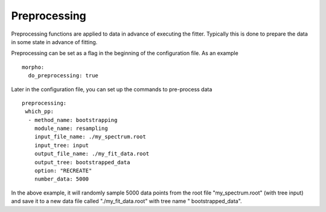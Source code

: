 ========================================
Preprocessing
========================================

Preprocessing functions are applied to data in advance of executing
the fitter.  Typically this is done to prepare the data in some state
in advance of fitting.

Preprocessing can be set as a flag in the beginning of the
configuration file.  As an example
::
   morpho:
     do_preprocessing: true

Later in the configuration file, you can set up the commands to
pre-process data
::
   preprocessing:
    which_pp:  
     - method_name: bootstrapping
       module_name: resampling      
       input_file_name: ./my_spectrum.root
       input_tree: input
       output_file_name: ./my_fit_data.root
       output_tree: bootstrapped_data
       option: "RECREATE"
       number_data: 5000


In the above example, it will randomly sample 5000 data points from
the root file "my_spectrum.root" (with tree input) and save it to a
new data file called "./my_fit_data.root" with tree name "
bootstrapped_data".
